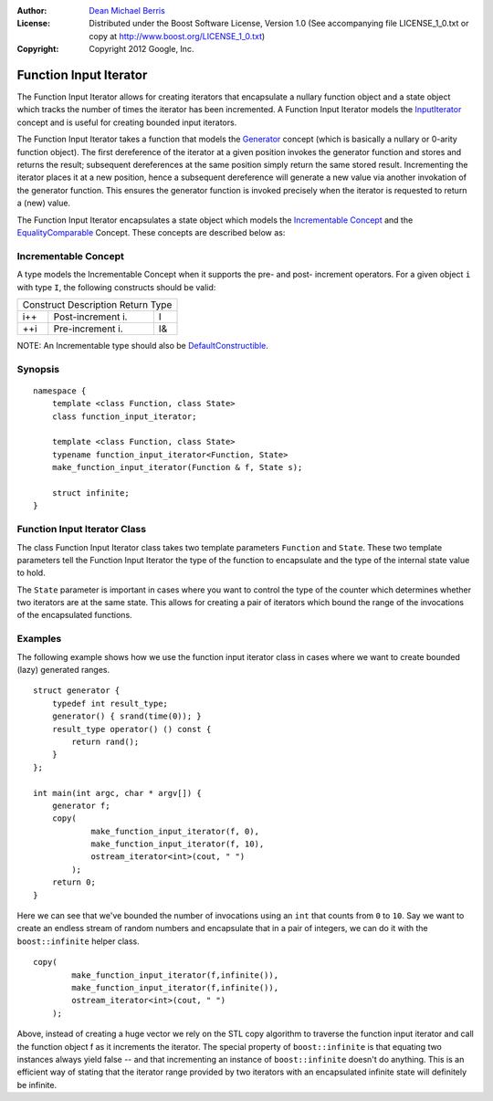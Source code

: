 :Author:
    `Dean Michael Berris <mailto:me@deanberris.com>`_

:License:
    Distributed under the Boost Software License, Version 1.0
    (See accompanying file LICENSE_1_0.txt or copy at http://www.boost.org/LICENSE_1_0.txt)

:Copyright:
    Copyright 2012 Google, Inc.

Function Input Iterator
=======================

The Function Input Iterator allows for creating iterators that encapsulate
a nullary function object and a state object which tracks the number of times
the iterator has been incremented. A Function Input Iterator models the
`InputIterator`_ concept and is useful for creating bounded input iterators.

.. _InputIterator: http://www.sgi.com/tech/stl/InputIterator.html

The Function Input Iterator takes a function that models the Generator_ concept
(which is basically a nullary or 0-arity function object). The first dereference
of the iterator at a given position invokes the generator function and stores
and returns the result; subsequent dereferences at the same position simply
return the same stored result. Incrementing the iterator places it at a new
position, hence a subsequent dereference will generate a new value via another
invokation of the generator function. This ensures the generator function is
invoked precisely when the iterator is requested to return a (new) value.

.. _Generator: http://www.sgi.com/tech/stl/Generator.html

The Function Input Iterator encapsulates a state object which models the
`Incrementable Concept`_ and the EqualityComparable_ Concept. These concepts are
described below as:

.. _EqualityComparable: http://www.sgi.com/tech/stl/EqualityComparable.html

Incrementable Concept
---------------------

A type models the Incrementable Concept when it supports the pre- and post-
increment operators. For a given object ``i`` with type ``I``, the following 
constructs should be valid:

=========  =================  ===========
Construct  Description        Return Type
-----------------------------------------
i++        Post-increment i.  I
++i        Pre-increment i.   I&
=========  =================  ===========

NOTE: An Incrementable type should also be DefaultConstructible_.

.. _DefaultConstructible: http://www.sgi.com/tech/stl/DefaultConstructible.html

Synopsis
--------

::

    namespace {
        template <class Function, class State>
        class function_input_iterator;

        template <class Function, class State>
        typename function_input_iterator<Function, State>
        make_function_input_iterator(Function & f, State s);

        struct infinite;
    }

Function Input Iterator Class
-----------------------------

The class Function Input Iterator class takes two template parameters
``Function`` and ``State``. These two template parameters tell the
Function Input Iterator the type of the function to encapsulate and
the type of the internal state value to hold.

The ``State`` parameter is important in cases where you want to
control the type of the counter which determines whether two iterators 
are at the same state. This allows for creating a pair of iterators which 
bound the range of the invocations of the encapsulated functions.

Examples
--------

The following example shows how we use the function input iterator class
in cases where we want to create bounded (lazy) generated ranges.

::

    struct generator {
        typedef int result_type;
        generator() { srand(time(0)); }
        result_type operator() () const {
            return rand();
        }
    };

    int main(int argc, char * argv[]) {
        generator f;
        copy(
                make_function_input_iterator(f, 0),
                make_function_input_iterator(f, 10),
                ostream_iterator<int>(cout, " ")
            );
        return 0;
    }

Here we can see that we've bounded the number of invocations using an ``int``
that counts from ``0`` to ``10``. Say we want to create an endless stream
of random numbers and encapsulate that in a pair of integers, we can do
it with the ``boost::infinite`` helper class.

::

    copy(
            make_function_input_iterator(f,infinite()),
            make_function_input_iterator(f,infinite()),
            ostream_iterator<int>(cout, " ")
        );
   
Above, instead of creating a huge vector we rely on the STL copy algorithm
to traverse the function input iterator and call the function object f
as it increments the iterator. The special property of ``boost::infinite``
is that equating two instances always yield false -- and that incrementing
an instance of ``boost::infinite`` doesn't do anything. This is an efficient
way of stating that the iterator range provided by two iterators with an
encapsulated infinite state will definitely be infinite.


